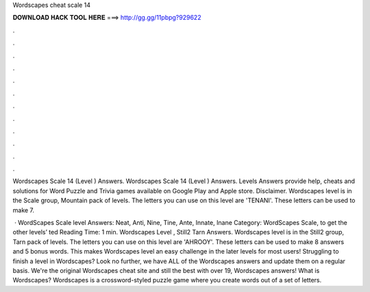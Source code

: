 Wordscapes cheat scale 14



𝐃𝐎𝐖𝐍𝐋𝐎𝐀𝐃 𝐇𝐀𝐂𝐊 𝐓𝐎𝐎𝐋 𝐇𝐄𝐑𝐄 ===> http://gg.gg/11pbpg?929622



.



.



.



.



.



.



.



.



.



.



.



.

Wordscapes Scale 14 (Level ) Answers. Wordscapes Scale 14 (Level ) Answers. Levels Answers provide help, cheats and solutions for Word Puzzle and Trivia games available on Google Play and Apple store. Disclaimer. Wordscapes level is in the Scale group, Mountain pack of levels. The letters you can use on this level are 'TENANI'. These letters can be used to make 7.

 · WordScapes Scale level Answers: Neat, Anti, Nine, Tine, Ante, Innate, Inane Category: WordScapes Scale, to get the other levels’ ted Reading Time: 1 min. Wordscapes Level , Still2 Tarn Answers. Wordscapes level is in the Still2 group, Tarn pack of levels. The letters you can use on this level are 'AHROOY'. These letters can be used to make 8 answers and 5 bonus words. This makes Wordscapes level an easy challenge in the later levels for most users! Struggling to finish a level in Wordscapes? Look no further, we have ALL of the Wordscapes answers and update them on a regular basis. We're the original Wordscapes cheat site and still the best with over 19, Wordscapes answers! What is Wordscapes? Wordscapes is a crossword-styled puzzle game where you create words out of a set of letters.
